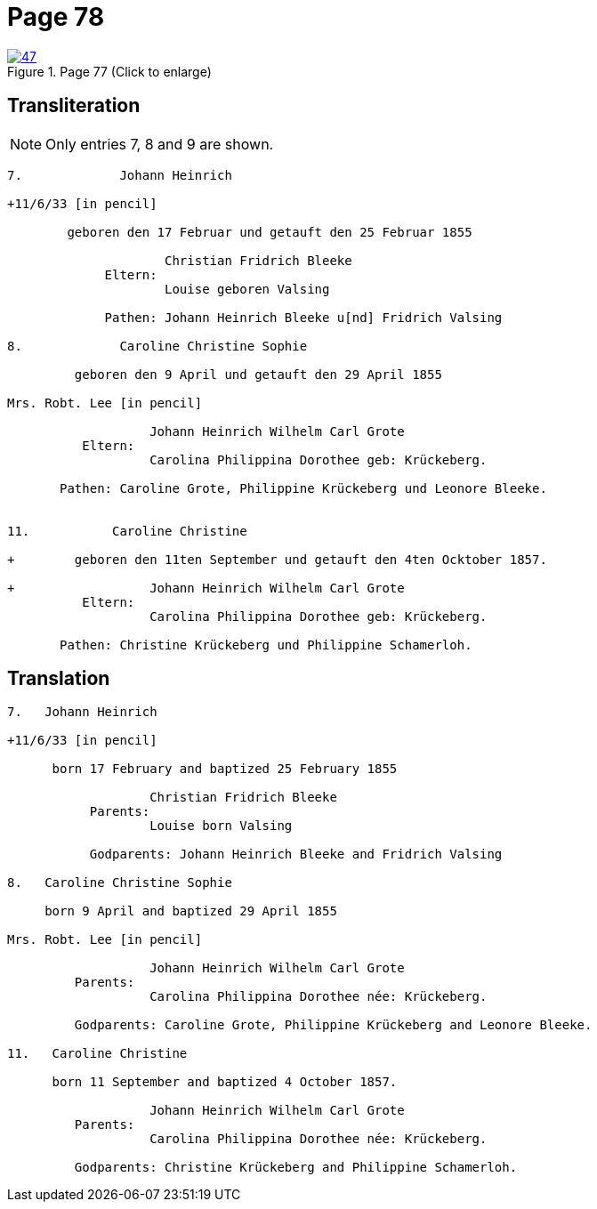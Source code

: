 = Page 78
:page-role: doc-width

image::47.jpg[align=left,title='Page 77 (Click to enlarge)',link=self]

== Transliteration

NOTE: Only entries 7, 8 and 9 are shown.

....
7.             Johann Heinrich

+11/6/33 [in pencil]

        geboren den 17 Februar und getauft den 25 Februar 1855
     
                     Christian Fridrich Bleeke 
             Eltern:
                     Louise geboren Valsing
     
             Pathen: Johann Heinrich Bleeke u[nd] Fridrich Valsing
     
8.             Caroline Christine Sophie

         geboren den 9 April und getauft den 29 April 1855

Mrs. Robt. Lee [in pencil]

                   Johann Heinrich Wilhelm Carl Grote        
          Eltern: 
                   Carolina Philippina Dorothee geb: Krückeberg.

       Pathen: Caroline Grote, Philippine Krückeberg und Leonore Bleeke. 


11.           Caroline Christine

+        geboren den 11ten September und getauft den 4ten Ocktober 1857.

+                  Johann Heinrich Wilhelm Carl Grote        
          Eltern: 
                   Carolina Philippina Dorothee geb: Krückeberg.

       Pathen: Christine Krückeberg und Philippine Schamerloh. 
....


== Translation

....

7.   Johann Heinrich

+11/6/33 [in pencil]

      born 17 February and baptized 25 February 1855

                   Christian Fridrich Bleeke 
           Parents:
                   Louise born Valsing

           Godparents: Johann Heinrich Bleeke and Fridrich Valsing
     
8.   Caroline Christine Sophie

     born 9 April and baptized 29 April 1855

Mrs. Robt. Lee [in pencil]

                   Johann Heinrich Wilhelm Carl Grote 
         Parents: 
                   Carolina Philippina Dorothee née: Krückeberg.

         Godparents: Caroline Grote, Philippine Krückeberg and Leonore Bleeke. 

11.   Caroline Christine

      born 11 September and baptized 4 October 1857.

                   Johann Heinrich Wilhelm Carl Grote 
         Parents: 
                   Carolina Philippina Dorothee née: Krückeberg.

         Godparents: Christine Krückeberg and Philippine Schamerloh.
....
